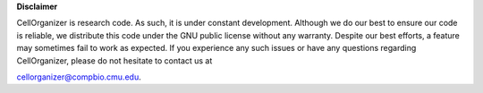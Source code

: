 **Disclaimer**

CellOrganizer is research code. As such, it is under constant development. Although we do our best to ensure our code is reliable, we distribute this code under the GNU public license without any warranty. Despite our best efforts, a feature may sometimes fail to work as expected. If you experience any such issues or have any questions regarding CellOrganizer, please do not hesitate to contact us at 

cellorganizer@compbio.cmu.edu. 
